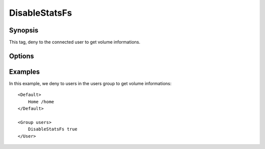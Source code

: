 DisableStatsFs
==============

.. highlight:: apache

Synopsis
--------
This tag, deny to the connected user to get volume informations.

Options
-------

============== ========= ======== ============= =======
Name          Default   Values   Since version Context
============== ========= ======== ============= =======
DisableStatsFs false     false    2.00          Default,Group,IpRange,User,VirtualHost
\                       true
============== ========= ======== ============= =======

Examples
--------
In this example, we deny to users in the users group to get volume informations::

    <Default>
        Home /home
    </Default>

    <Group users>
        DisableStatsFs true
    </User>


